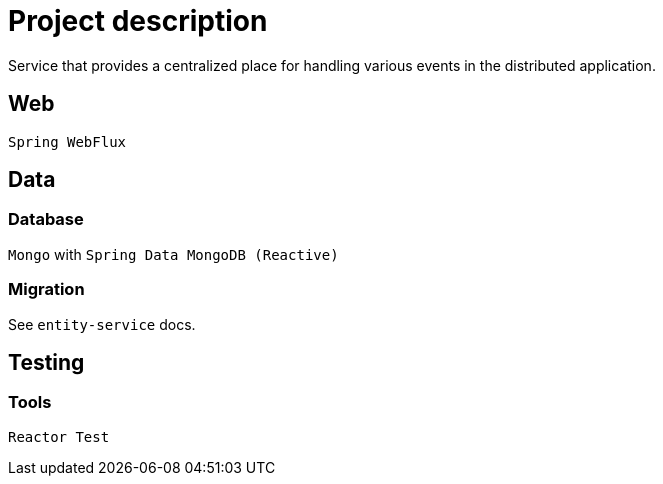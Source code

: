 = Project description

Service that provides a centralized place for handling various events
in the distributed application.

== Web
`Spring WebFlux`

== Data

=== Database
`Mongo` with `Spring Data MongoDB (Reactive)`

=== Migration
See `entity-service` docs.

== Testing

=== Tools
`Reactor Test`
